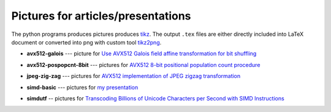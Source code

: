 ================================================================================
                Pictures for articles/presentations
================================================================================

The python programs produces pictures produces tikz__. The output ``.tex`` files
are either directly included into LaTeX document or converted into png with custom
tool tikz2png__.

__ https://en.wikipedia.org/wiki/PGF/TikZ
__ https://github.com/WojciechMula/tikz2png

* **avx512-galois** --- picture for `Use AVX512 Galois field affine
  transformation for bit shuffling`__

  .. image:: avx512-galois/gf2p8affine_thumb.png

  __ http://0x80.pl/articles/avx512-galois-field-for-bit-shuffling.html


* **avx512-pospopcnt-8bit** --- pictures for `AVX512 8-bit positional population count procedure`__

  .. image:: avx512-pospopcnt-8bit/pospopcnt-sadbw-byte-layout_thumb.png

  .. image:: avx512-pospopcnt-8bit/pospopcnt-sadbw-reshuffled_thumb.png

  .. image:: avx512-pospopcnt-8bit/pospopcnt-sadbw-step1_thumb.png

  __ http://0x80.pl/articles/avx512-pospopcnt-8bit.html

* **jpeg-zig-zag** --- pictures for `AVX512 implementation of JPEG zigzag transformation`__

  .. image:: jpeg-zig-zag/zigzag_thumb.png

  __ http://0x80.pl/notesen/2018-05-13-avx512-jpeg-zigzag-transform.html

* **simd-basic** --- pictures for `my presentation`__

  .. image:: simd-basic/simd-cond_thumb.png

  .. image:: simd-basic/simd-shuffle-broadcast_thumb.png

  .. image:: simd-basic/simd-shuffle-reverse_thumb.png

  .. image:: simd-basic/simd-shuffle-sample_thumb.png

  .. image:: simd-basic/simd-vertop_thumb.png

  __ https://github.com/WojciechMula/presentations/tree/main/vector-instructions

* **simdutf** -- pictures for `Transcoding Billions of Unicode Characters per Second with SIMD Instructions`__

  .. image:: simdutf/simdutf-utf8toutf16-case1.png

  .. image:: simdutf/simdutf-utf8toutf16-case2.png

  .. image:: simdutf/simdutf-utf8toutf16-case3.png

  .. image:: simdutf/simdutf-mapping-all.png

  __ https://arxiv.org/abs/2109.10433
